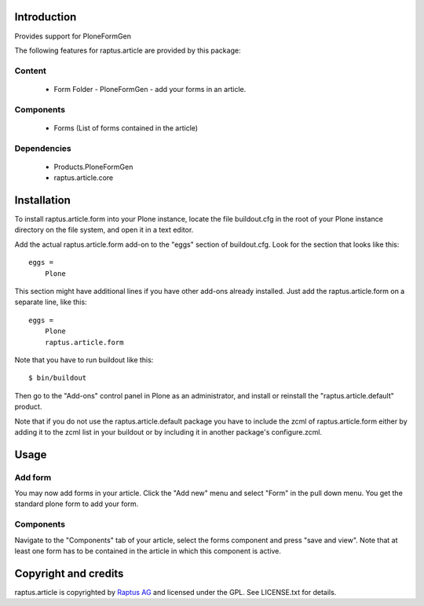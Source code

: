 Introduction
============

Provides support for PloneFormGen

The following features for raptus.article are provided by this package:

Content
-------
    * Form Folder - PloneFormGen - add your forms in an article.
    
Components
----------
    * Forms (List of forms contained in the article)

Dependencies
------------
    * Products.PloneFormGen
    * raptus.article.core

Installation
============

To install raptus.article.form into your Plone instance, locate the file
buildout.cfg in the root of your Plone instance directory on the file system,
and open it in a text editor.

Add the actual raptus.article.form add-on to the "eggs" section of
buildout.cfg. Look for the section that looks like this::

    eggs =
        Plone

This section might have additional lines if you have other add-ons already
installed. Just add the raptus.article.form on a separate line, like this::

    eggs =
        Plone
        raptus.article.form

Note that you have to run buildout like this::

    $ bin/buildout

Then go to the "Add-ons" control panel in Plone as an administrator, and
install or reinstall the "raptus.article.default" product.

Note that if you do not use the raptus.article.default package you have to
include the zcml of raptus.article.form either by adding it
to the zcml list in your buildout or by including it in another package's
configure.zcml.

Usage
=====

Add form
--------
You may now add forms in your article. Click the "Add new" menu and select "Form" in the pull down menu.
You get the standard plone form to add your form. 

Components
----------
Navigate to the "Components" tab of your article, select the forms component
and press "save and view". Note that at least one form has to be contained
in the article in which this component is active.

Copyright and credits
=====================

raptus.article is copyrighted by `Raptus AG <http://raptus.com>`_ and licensed under the GPL. 
See LICENSE.txt for details.
